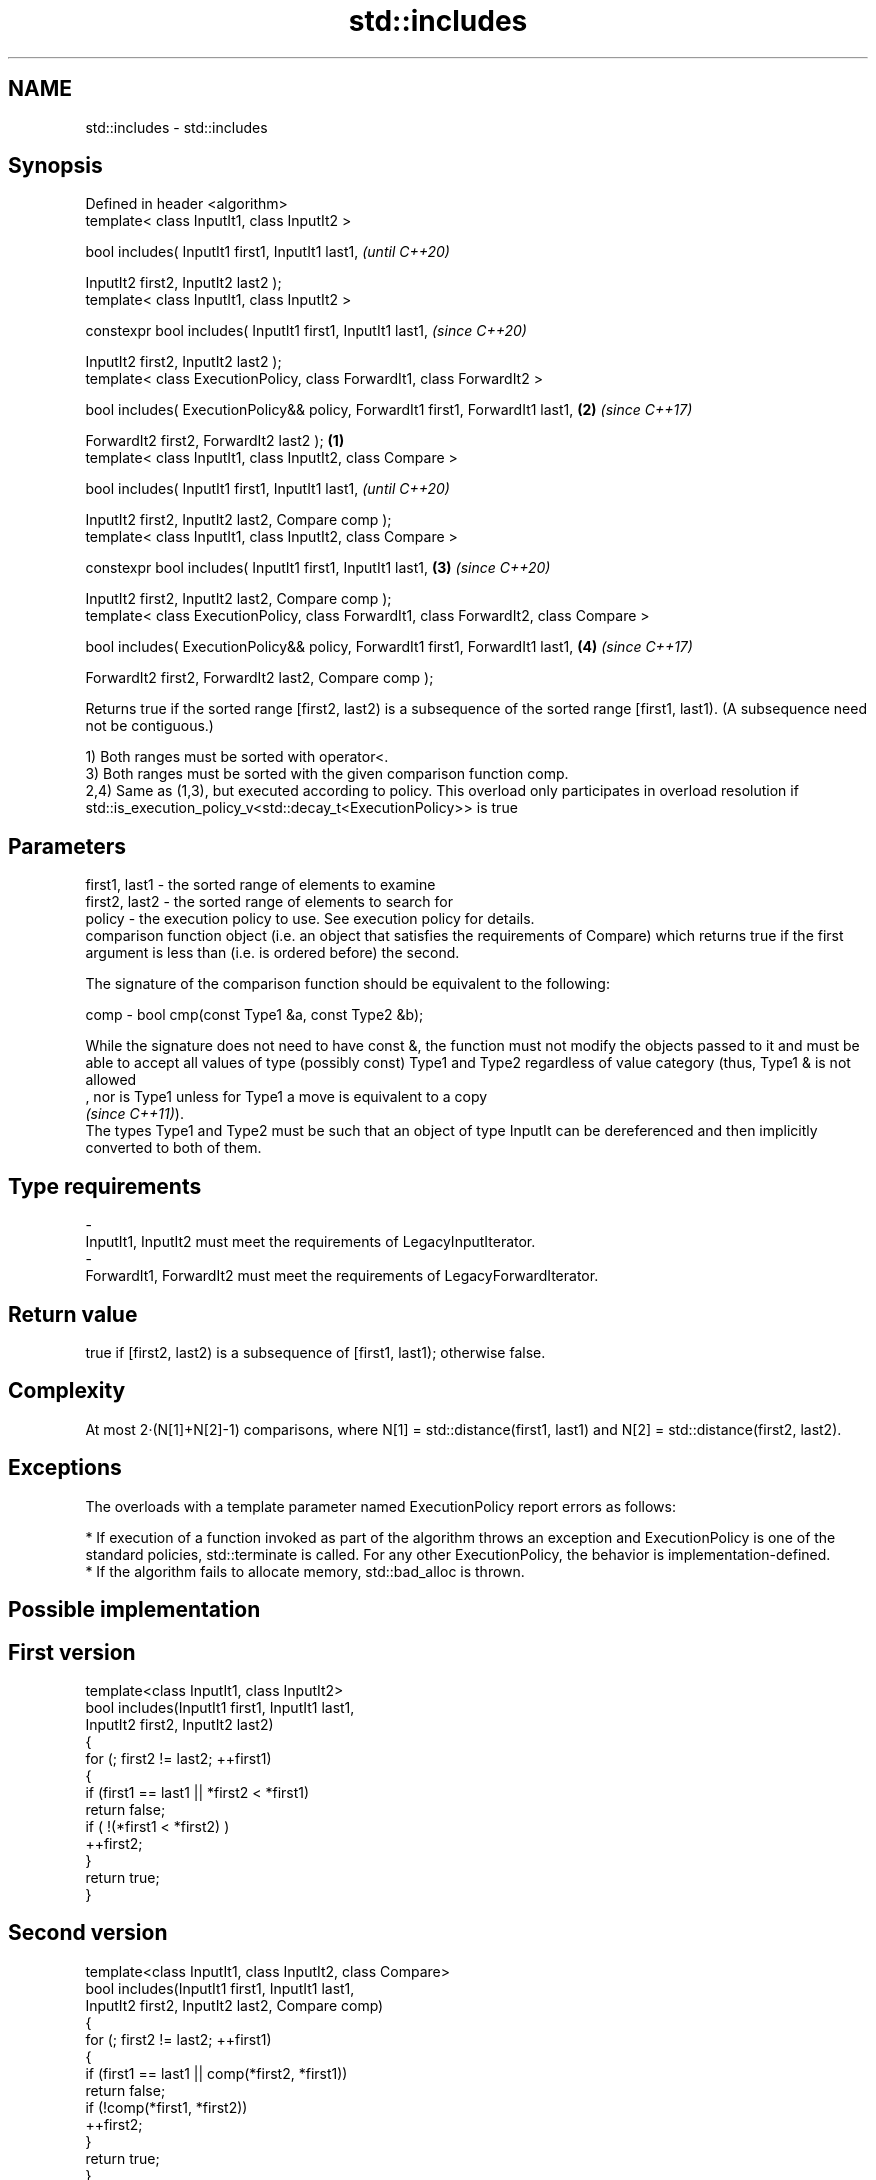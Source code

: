 .TH std::includes 3 "2020.03.24" "http://cppreference.com" "C++ Standard Libary"
.SH NAME
std::includes \- std::includes

.SH Synopsis
   Defined in header <algorithm>
   template< class InputIt1, class InputIt2 >

   bool includes( InputIt1 first1, InputIt1 last1,                                              \fI(until C++20)\fP

   InputIt2 first2, InputIt2 last2 );
   template< class InputIt1, class InputIt2 >

   constexpr bool includes( InputIt1 first1, InputIt1 last1,                                    \fI(since C++20)\fP

   InputIt2 first2, InputIt2 last2 );
   template< class ExecutionPolicy, class ForwardIt1, class ForwardIt2 >

   bool includes( ExecutionPolicy&& policy, ForwardIt1 first1, ForwardIt1 last1,            \fB(2)\fP \fI(since C++17)\fP

   ForwardIt2 first2, ForwardIt2 last2 );                                               \fB(1)\fP
   template< class InputIt1, class InputIt2, class Compare >

   bool includes( InputIt1 first1, InputIt1 last1,                                                            \fI(until C++20)\fP

   InputIt2 first2, InputIt2 last2, Compare comp );
   template< class InputIt1, class InputIt2, class Compare >

   constexpr bool includes( InputIt1 first1, InputIt1 last1,                                \fB(3)\fP               \fI(since C++20)\fP

   InputIt2 first2, InputIt2 last2, Compare comp );
   template< class ExecutionPolicy, class ForwardIt1, class ForwardIt2, class Compare >

   bool includes( ExecutionPolicy&& policy, ForwardIt1 first1, ForwardIt1 last1,                \fB(4)\fP           \fI(since C++17)\fP

   ForwardIt2 first2, ForwardIt2 last2, Compare comp );

   Returns true if the sorted range [first2, last2) is a subsequence of the sorted range [first1, last1). (A subsequence need not be contiguous.)

   1) Both ranges must be sorted with operator<.
   3) Both ranges must be sorted with the given comparison function comp.
   2,4) Same as (1,3), but executed according to policy. This overload only participates in overload resolution if std::is_execution_policy_v<std::decay_t<ExecutionPolicy>> is true

.SH Parameters

   first1, last1 - the sorted range of elements to examine
   first2, last2 - the sorted range of elements to search for
   policy        - the execution policy to use. See execution policy for details.
                   comparison function object (i.e. an object that satisfies the requirements of Compare) which returns true if the first argument is less than (i.e. is ordered before) the second.

                   The signature of the comparison function should be equivalent to the following:

   comp          - bool cmp(const Type1 &a, const Type2 &b);

                   While the signature does not need to have const &, the function must not modify the objects passed to it and must be able to accept all values of type (possibly const) Type1 and Type2 regardless of value category (thus, Type1 & is not allowed
                   , nor is Type1 unless for Type1 a move is equivalent to a copy
                   \fI(since C++11)\fP).
                   The types Type1 and Type2 must be such that an object of type InputIt can be dereferenced and then implicitly converted to both of them. 
.SH Type requirements
   -
   InputIt1, InputIt2 must meet the requirements of LegacyInputIterator.
   -
   ForwardIt1, ForwardIt2 must meet the requirements of LegacyForwardIterator.

.SH Return value

   true if [first2, last2) is a subsequence of [first1, last1); otherwise false.

.SH Complexity

   At most 2·(N[1]+N[2]-1) comparisons, where N[1] = std::distance(first1, last1) and N[2] = std::distance(first2, last2).

.SH Exceptions

   The overloads with a template parameter named ExecutionPolicy report errors as follows:

     * If execution of a function invoked as part of the algorithm throws an exception and ExecutionPolicy is one of the standard policies, std::terminate is called. For any other ExecutionPolicy, the behavior is implementation-defined.
     * If the algorithm fails to allocate memory, std::bad_alloc is thrown.

.SH Possible implementation

.SH First version
   template<class InputIt1, class InputIt2>
   bool includes(InputIt1 first1, InputIt1 last1,
                 InputIt2 first2, InputIt2 last2)
   {
       for (; first2 != last2; ++first1)
       {
           if (first1 == last1 || *first2 < *first1)
               return false;
           if ( !(*first1 < *first2) )
               ++first2;
       }
       return true;
   }
.SH Second version
   template<class InputIt1, class InputIt2, class Compare>
   bool includes(InputIt1 first1, InputIt1 last1,
                 InputIt2 first2, InputIt2 last2, Compare comp)
   {
       for (; first2 != last2; ++first1)
       {
           if (first1 == last1 || comp(*first2, *first1))
               return false;
           if (!comp(*first1, *first2))
               ++first2;
       }
       return true;
   }

.SH Example

   
// Run this code

 #include <iostream>
 #include <algorithm>
 #include <cctype>
 #include <vector>

 int main()
 {
   std::vector<char> v1 {'a', 'b', 'c', 'f', 'h', 'x'};
   std::vector<char> v2 {'a', 'b', 'c'};
   std::vector<char> v3 {'a', 'c'};
   std::vector<char> v4 {'g'};
   std::vector<char> v5 {'a', 'c', 'g'};

   for (auto i : v1) std::cout << i << ' ';
   std::cout << "\\nincludes:\\n" << std::boolalpha;

   for (auto i : v2) std::cout << i << ' ';
   std::cout << ": " << std::includes(v1.begin(), v1.end(), v2.begin(), v2.end()) << '\\n';
   for (auto i : v3) std::cout << i << ' ';
   std::cout << ": " << std::includes(v1.begin(), v1.end(), v3.begin(), v3.end()) << '\\n';
   for (auto i : v4) std::cout << i << ' ';
   std::cout << ": " << std::includes(v1.begin(), v1.end(), v4.begin(), v4.end()) << '\\n';
   for (auto i : v5) std::cout << i << ' ';
   std::cout << ": " << std::includes(v1.begin(), v1.end(), v5.begin(), v5.end()) << '\\n';

   auto cmp_nocase = [](char a, char b) {
     return std::tolower(a) < std::tolower(b);
   };

   std::vector<char> v6 {'A', 'B', 'C'};
   for (auto i : v6) std::cout << i << ' ';
   std::cout << ": (case-insensitive) "
             << std::includes(v1.begin(), v1.end(), v6.begin(), v6.end(), cmp_nocase)
             << '\\n';
 }

.SH Output:

 a b c f h x
 includes:
 a b c : true
 a c : true
 g : false
 a c g : false
 A B C : (case-insensitive) true

.SH See also

   set_difference computes the difference between two sets
                  \fI(function template)\fP
   search         searches for a range of elements
                  \fI(function template)\fP
